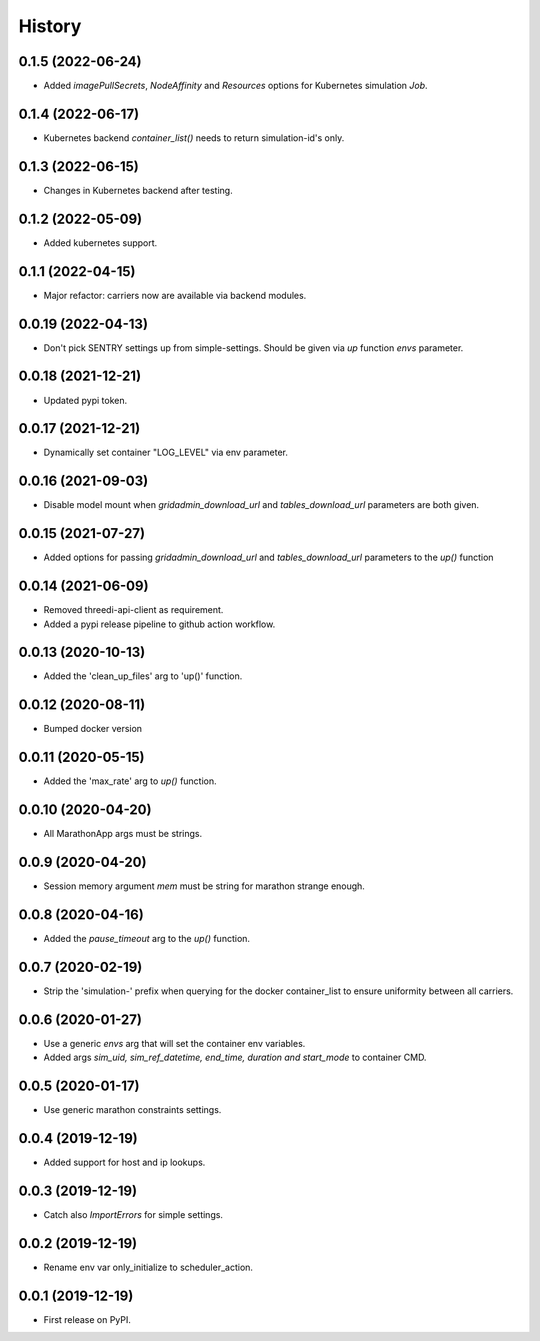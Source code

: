 =======
History
=======


0.1.5 (2022-06-24)
------------------

- Added `imagePullSecrets`, `NodeAffinity` and `Resources` options for Kubernetes simulation `Job`.


0.1.4 (2022-06-17)
------------------

- Kubernetes backend `container_list()` needs to return simulation-id's only.


0.1.3 (2022-06-15)
------------------

- Changes in Kubernetes backend after testing.


0.1.2 (2022-05-09)
------------------

- Added kubernetes support.


0.1.1 (2022-04-15)
------------------

- Major refactor: carriers now are available via backend modules.


0.0.19 (2022-04-13)
-------------------

- Don't pick SENTRY settings up from simple-settings. Should be given via `up` function `envs` parameter.


0.0.18 (2021-12-21)
-------------------

- Updated pypi token.


0.0.17 (2021-12-21)
-------------------

- Dynamically set container "LOG_LEVEL" via env parameter.


0.0.16 (2021-09-03)
-------------------

- Disable model mount when `gridadmin_download_url` and `tables_download_url` parameters
  are both given.


0.0.15 (2021-07-27)
-------------------

- Added options for passing `gridadmin_download_url` and `tables_download_url` parameters
  to the `up()` function


0.0.14 (2021-06-09)
-------------------

- Removed threedi-api-client as requirement.

- Added a pypi release pipeline to github action workflow.


0.0.13 (2020-10-13)
-------------------

- Added the 'clean_up_files' arg to 'up()' function.


0.0.12 (2020-08-11)
-------------------

- Bumped docker version

0.0.11 (2020-05-15)
-------------------

- Added the 'max_rate' arg to `up()` function.


0.0.10 (2020-04-20)
-------------------

- All MarathonApp args must be strings.


0.0.9 (2020-04-20)
------------------

- Session memory argument `mem` must be string for marathon strange enough.


0.0.8 (2020-04-16)
------------------

- Added the `pause_timeout` arg to the `up()` function.


0.0.7 (2020-02-19)
------------------

- Strip the 'simulation-' prefix when querying for the docker container_list to
  ensure uniformity between all carriers.


0.0.6 (2020-01-27)
------------------

- Use a generic `envs` arg that will set the container env variables.

- Added args `sim_uid, sim_ref_datetime, end_time, duration and start_mode` to
  container CMD.


0.0.5 (2020-01-17)
------------------

- Use generic marathon constraints settings.


0.0.4 (2019-12-19)
------------------

- Added support for host and ip lookups.


0.0.3 (2019-12-19)
------------------

- Catch also `ImportErrors` for simple settings.


0.0.2 (2019-12-19)
------------------

- Rename env var only_initialize to scheduler_action.


0.0.1 (2019-12-19)
------------------

* First release on PyPI.
